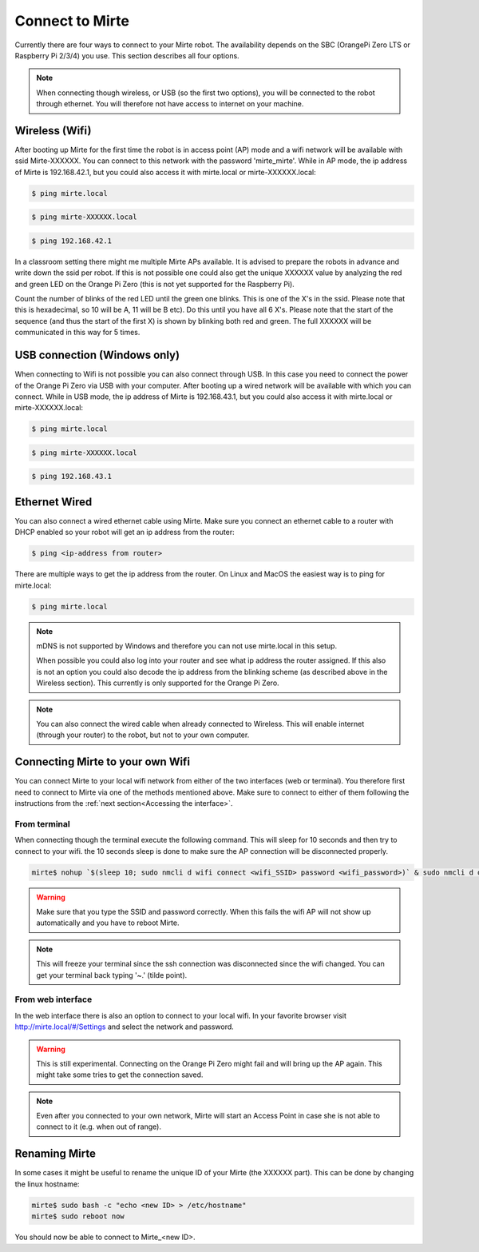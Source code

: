 Connect to Mirte
################

Currently there are four ways to connect to your Mirte robot. The availability depends on the SBC 
(OrangePi Zero LTS or Raspberry Pi 2/3/4) you use. This section describes all four options. 

.. note::
   
   When connecting though wireless, or USB (so the first two options), you will be connected to
   the robot through ethernet. You will therefore not have access to internet on your machine. 


Wireless (Wifi)
===============

After booting up Mirte for the first time the robot is in access point (AP) mode and a wifi network 
will be available with ssid Mirte-XXXXXX. You can connect to this network with the password 
'mirte_mirte'. While in AP mode, the ip address of Mirte is 192.168.42.1, but you could also access 
it with mirte.local or mirte-XXXXXX.local:

.. code-block:: bash
   
   $ ping mirte.local

.. code-block:: bash
   
   $ ping mirte-XXXXXX.local

.. code-block:: bash
   
   $ ping 192.168.42.1

In a classroom setting there might me multiple Mirte APs available. It is advised to prepare the
robots in advance and write down the ssid per robot. If this is not possible one could also
get the unique XXXXXX value by analyzing the red and green LED on the Orange Pi Zero (this is not 
yet supported for the Raspberry Pi). 

Count the number of blinks of the red LED until the green one blinks. This is one of the X's in
the ssid. Please note that this is hexadecimal, so 10 will be A, 11 will be B etc). Do this until 
you have all 6 X's. Please note that the start of the sequence (and thus the start of the first X) 
is shown by blinking both red and green. The full XXXXXX will be communicated in this way for 5 
times.



USB connection (Windows only)
=============================

When connecting to Wifi is not possible you can also connect through USB. In this case you need
to connect the power of the Orange Pi Zero via USB with your computer. After booting up a wired
network will be available with which you can connect. While in USB mode, the ip address of Mirte
is 192.168.43.1, but you could also access it with mirte.local or mirte-XXXXXX.local:

.. code-block:: bash
   
   $ ping mirte.local

.. code-block:: bash
   
   $ ping mirte-XXXXXX.local

.. code-block:: bash
   
   $ ping 192.168.43.1


Ethernet Wired
==============

You can also connect a wired ethernet cable using Mirte. Make sure you connect an ethernet cable
to a router with DHCP enabled so your robot will get an ip address from the router:

.. code-block:: bash
   
   $ ping <ip-address from router>

There are multiple ways to get the ip address from the router. On Linux and MacOS the easiest
way is to ping for mirte.local:

.. code-block:: bash
   
   $ ping mirte.local

.. note::

   mDNS is not supported by Windows and therefore you can not use mirte.local in this setup.

   When possible you could also log into your router and see what ip address the router assigned.
   If this also is not an option you could also decode the ip address from the blinking scheme 
   (as described above in the Wireless section). This currently is only supported for the Orange Pi
   Zero.

.. note::
  
   You can also connect the wired cable when already connected to Wireless. This will enable
   internet (through your router) to the robot, but not to your own computer.



Connecting Mirte to your own Wifi
=================================

You can connect Mirte to your local wifi network from either of the two interfaces (web or
terminal). You therefore first need to connect to Mirte via one of the methods mentioned
above. Make sure to connect to either of them following the instructions from the
:ref:`next section<Accessing the interface>`.


From terminal
-------------

When connecting though the terminal execute the following command. This will sleep for 10
seconds and then try to connect to your wifi. the 10 seconds sleep is done to make sure 
the AP connection will be disconnected properly.

.. code-block:: bash
   
   mirte$ nohup `$(sleep 10; sudo nmcli d wifi connect <wifi_SSID> password <wifi_password>)` & sudo nmcli d disconnect wlan0

.. warning::
   Make sure that you type the SSID and password correctly. When this fails the wifi AP
   will not show up automatically and you have to reboot Mirte.

.. note::
   This will freeze your terminal since the ssh connection was disconnected since the
   wifi changed. You can get your terminal back typing '~.' (tilde point).


From web interface
------------------

In the web interface there is also an option to connect to your local wifi. In your favorite
browser visit http://mirte.local/#/Settings and select the network and password.

.. image:: images/Mirte_Wireless.png
  :width: 600
  :alt: Alternative text

.. warning::
   
   This is still experimental. Connecting on the Orange Pi Zero might fail and will bring up
   the AP again. This might take some tries to get the connection saved.

.. note::

   Even after you connected to your own network, Mirte will start an Access Point in case she 
   is not able to connect to it (e.g. when out of range).


Renaming Mirte
==============

In some cases it might be useful to rename the unique ID of your Mirte (the XXXXXX part). 
This can be done by changing the linux hostname:

.. code-block:: bash

   mirte$ sudo bash -c "echo <new ID> > /etc/hostname"
   mirte$ sudo reboot now

You should now be able to connect to Mirte_<new ID>.

